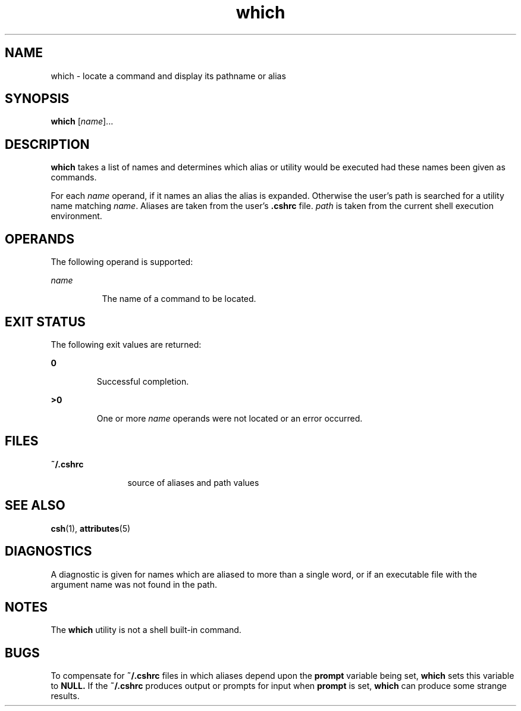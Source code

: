 '\" te
.\" Copyright (c) 2005, Sun Microsystems, Inc.
.\" The contents of this file are subject to the terms of the Common Development and Distribution License (the "License").  You may not use this file except in compliance with the License.
.\" You can obtain a copy of the license at usr/src/OPENSOLARIS.LICENSE or http://www.opensolaris.org/os/licensing.  See the License for the specific language governing permissions and limitations under the License.
.\" When distributing Covered Code, include this CDDL HEADER in each file and include the License file at usr/src/OPENSOLARIS.LICENSE.  If applicable, add the following below this CDDL HEADER, with the fields enclosed by brackets "[]" replaced with your own identifying information: Portions Copyright [yyyy] [name of copyright owner]
.TH which 1 "30 Mar 2005" "SunOS 5.11" "User Commands"
.SH NAME
which \- locate a command and display its pathname or alias
.SH SYNOPSIS
.LP
.nf
\fBwhich\fR [\fIname\fR]...
.fi

.SH DESCRIPTION
.sp
.LP
\fBwhich\fR takes a list of names and determines which alias or utility would
be executed had these names been given as commands.
.sp
.LP
For each \fIname\fR operand, if it names an alias the alias is expanded.
Otherwise the user's path is searched for a utility name matching \fIname\fR.
Aliases are taken from the user's \fB\&.cshrc\fR file. \fIpath\fR is taken from
the current shell   execution environment.
.SH OPERANDS
.sp
.LP
The following operand is supported:
.sp
.ne 2
.mk
.na
\fB\fIname\fR\fR
.ad
.RS 8n
.rt  
The name of a command to be located.
.RE

.SH EXIT STATUS
.sp
.LP
The following exit values are returned:
.sp
.ne 2
.mk
.na
\fB\fB0\fR \fR
.ad
.RS 7n
.rt  
Successful completion.
.RE

.sp
.ne 2
.mk
.na
\fB\fB>0\fR \fR
.ad
.RS 7n
.rt  
One or more \fIname\fR operands were not located or an error occurred.
.RE

.SH FILES
.sp
.ne 2
.mk
.na
\fB\fB~/.cshrc\fR\fR
.ad
.RS 12n
.rt  
source of aliases and path values
.RE

.SH SEE ALSO
.sp
.LP
\fBcsh\fR(1), \fBattributes\fR(5)
.SH DIAGNOSTICS
.sp
.LP
A diagnostic is given for names which are aliased to more than a single word,
or if an executable file with the argument name was not found in the path.
.SH NOTES
.sp
.LP
The \fBwhich\fR utility is not a shell built-in command.
.SH BUGS
.sp
.LP
To compensate for \fB~/.cshrc\fR files in which aliases depend upon the
\fBprompt\fR variable being set, \fBwhich\fR sets this variable to \fBNULL.\fR
If the \fB~/.cshrc\fR produces output or prompts for input when \fBprompt\fR is
set, \fBwhich\fR can produce some strange results.
